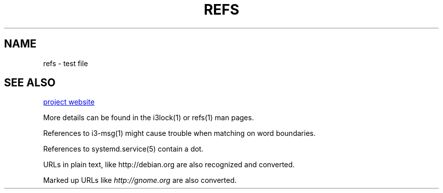 .TH REFS 1 "2016-12-23" "debiman"
.SH NAME
refs \- test file

.SH SEE ALSO
.\" Using .UR results in a <a> element (most convenient to work with).
.UR http://w3m.sourceforge.net
project website
.UE

More details can be found in the i3lock(1) or refs(1) man pages.

References to i3-msg(1) might cause trouble when matching on word boundaries.

References to systemd.service(5) contain a dot.

URLs in plain text, like http://debian.org are also recognized and converted.

Marked up URLs like \fIhttp://gnome.org\fP are also converted.
